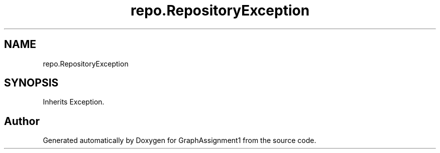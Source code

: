 .TH "repo.RepositoryException" 3 "Thu Mar 31 2022" "GraphAssignment1" \" -*- nroff -*-
.ad l
.nh
.SH NAME
repo.RepositoryException
.SH SYNOPSIS
.br
.PP
.PP
Inherits Exception\&.

.SH "Author"
.PP 
Generated automatically by Doxygen for GraphAssignment1 from the source code\&.
